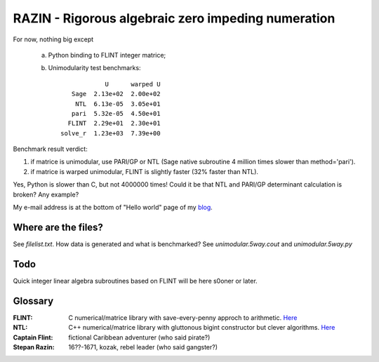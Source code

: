 RAZIN - Rigorous algebraic zero impeding numeration
=====

For now, nothing big except
 
 a) Python binding to FLINT integer matrice;
 b) Unimodularity test benchmarks::
 
                              U      warped U
                     Sage  2.13e+02  2.00e+02
                      NTL  6.13e-05  3.05e+01
                     pari  5.32e-05  4.50e+01
                    FLINT  2.29e+01  2.30e+01
                  solve_r  1.23e+03  7.39e+00

Benchmark result verdict: 

1) if matrice is unimodular, use PARI/GP or NTL (Sage native subroutine 4 million times slower than method='pari').
2) if matrice is warped unimodular, FLINT is slightly faster (32% faster than NTL).

Yes, Python is slower than C, but not 4000000 times! Could it be that NTL and PARI/GP determinant calculation is broken? Any example?

My e-mail address is at the bottom of "Hello world" page of my `blog <http://tiny.cc/DKryskov>`_.

Where are the files?
^^^^^^^^^^^^^^^^^^^^
See *filelist.txt*. How data is generated and what is benchmarked? See *unimodular.5way.cout* and *unimodular.5way.py*

Todo
^^^^
Quick integer linear algebra subroutines based on FLINT will be here s0oner or later. 

Glossary
^^^^^^^^

:FLINT:
    C numerical/matrice library with save-every-penny approch to arithmetic. `Here <http://www.flintlib.org/>`_

:NTL:
    C++ numerical/matrice library with gluttonous bigint constructor but clever algorithms. `Here
    <http://shoup.net/ntl/>`_

:Captain Flint: 
    fictional Caribbean adventurer (who said pirate?)

:Stepan Razin: 
    16??-1671, kozak, rebel leader (who said gangster?)
